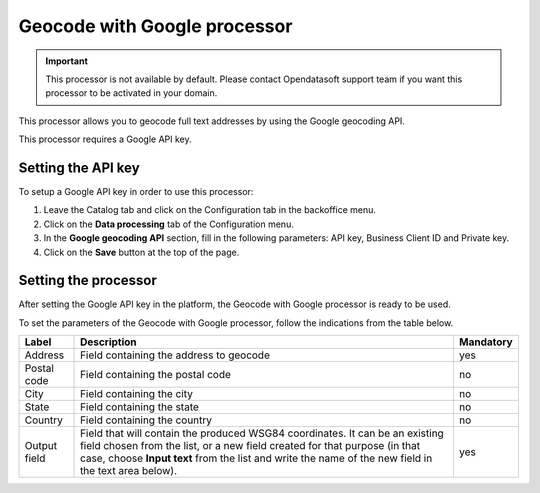Geocode with Google processor
=============================

.. admonition:: Important
   :class: important

   This processor is not available by default. Please contact Opendatasoft support team if you want this processor to be activated in your domain.

This processor allows you to geocode full text addresses by using the Google geocoding API.

This processor requires a Google API key.

Setting the API key
-------------------

To setup a Google API key in order to use this processor:

1. Leave the Catalog tab and click on the Configuration tab in the backoffice menu.
2. Click on the **Data processing** tab of the Configuration menu.
3. In the **Google geocoding API** section, fill in the following parameters: API key, Business Client ID and Private key.
4. Click on the **Save** button at the top of the page.

Setting the processor
---------------------

After setting the Google API key in the platform, the Geocode with Google processor is ready to be used.

To set the parameters of the Geocode with Google processor, follow the indications from the table below.

.. list-table::
  :header-rows: 1

  * * Label
    * Description
    * Mandatory
  * * Address
    * Field containing the address to geocode
    * yes
  * * Postal code
    * Field containing the postal code
    * no
  * * City
    * Field containing the city
    * no
  * * State
    * Field containing the state
    * no
  * * Country
    * Field containing the country
    * no
  * * Output field
    * Field that will contain the produced WSG84 coordinates. It can be an existing field chosen from the list, or a new field created for that purpose (in that case, choose **Input text** from the list and write the name of the new field in the text area below).
    * yes
